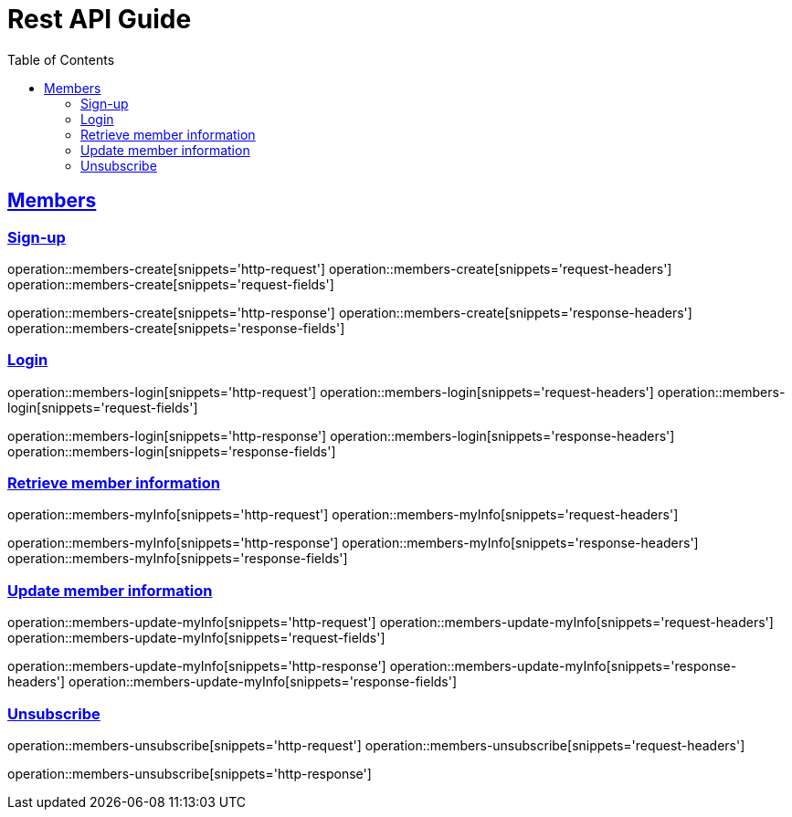 ifndef::snippets[]
:snippets: ../../../build/generated-snippets
endif::[]
:doctype: book
:icons: font
:source-highlighter: highlightjs
:toc: left
:toclevels: 6
:sectlinks:
:operation-http-request-title: Example Request
:operation-http-response-title: Example Response

[[resources]]
= Rest API Guide

[[resources-members]]
== Members

[[resources-members-create]]
=== Sign-up

operation::members-create[snippets='http-request']
operation::members-create[snippets='request-headers']
operation::members-create[snippets='request-fields']

operation::members-create[snippets='http-response']
operation::members-create[snippets='response-headers']
operation::members-create[snippets='response-fields']

[[resources-members-login]]
=== Login

operation::members-login[snippets='http-request']
operation::members-login[snippets='request-headers']
operation::members-login[snippets='request-fields']

operation::members-login[snippets='http-response']
operation::members-login[snippets='response-headers']
operation::members-login[snippets='response-fields']

[[resources-members-myInfo]]
=== Retrieve member information

operation::members-myInfo[snippets='http-request']
operation::members-myInfo[snippets='request-headers']

operation::members-myInfo[snippets='http-response']
operation::members-myInfo[snippets='response-headers']
operation::members-myInfo[snippets='response-fields']

[[resources-members-update-myInfo]]
=== Update member information

operation::members-update-myInfo[snippets='http-request']
operation::members-update-myInfo[snippets='request-headers']
operation::members-update-myInfo[snippets='request-fields']

operation::members-update-myInfo[snippets='http-response']
operation::members-update-myInfo[snippets='response-headers']
operation::members-update-myInfo[snippets='response-fields']

[[resources-members-unsubscribe]]
=== Unsubscribe

operation::members-unsubscribe[snippets='http-request']
operation::members-unsubscribe[snippets='request-headers']

operation::members-unsubscribe[snippets='http-response']